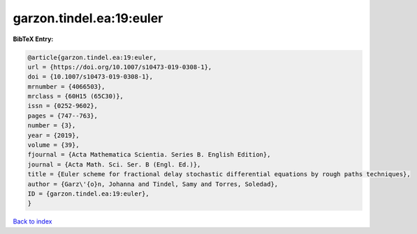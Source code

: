garzon.tindel.ea:19:euler
=========================

.. :cite:t:`garzon.tindel.ea:19:euler`

.. bibliography:: ../../All.bib

**BibTeX Entry:**

.. code-block:: bibtex

   @article{garzon.tindel.ea:19:euler,
   url = {https://doi.org/10.1007/s10473-019-0308-1},
   doi = {10.1007/s10473-019-0308-1},
   mrnumber = {4066503},
   mrclass = {60H15 (65C30)},
   issn = {0252-9602},
   pages = {747--763},
   number = {3},
   year = {2019},
   volume = {39},
   fjournal = {Acta Mathematica Scientia. Series B. English Edition},
   journal = {Acta Math. Sci. Ser. B (Engl. Ed.)},
   title = {Euler scheme for fractional delay stochastic differential equations by rough paths techniques},
   author = {Garz\'{o}n, Johanna and Tindel, Samy and Torres, Soledad},
   ID = {garzon.tindel.ea:19:euler},
   }

`Back to index <../index>`_
